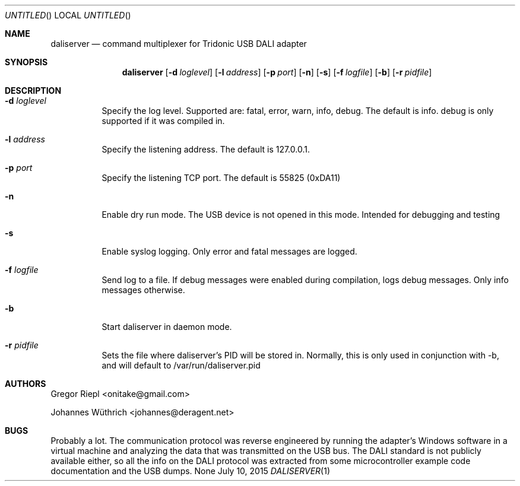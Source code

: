 .Dd July 10, 2015
.Os None
.Dt DALISERVER 1
.Sh NAME
.Nm daliserver
.Nd command multiplexer for Tridonic USB DALI adapter
.Sh SYNOPSIS
.Nm daliserver
.Op Fl d Ar loglevel
.Op Fl l Ar address
.Op Fl p Ar port
.Op Fl n
.Op Fl s
.Op Fl f Ar logfile
.Op Fl b
.Op Fl r Ar pidfile
.Sh DESCRIPTION
.Bl -tag
.It Fl d Ar loglevel
Specify the log level. Supported are: fatal, error, warn, info, debug.
The default is info. debug is only supported if it was compiled in.
.It Fl l Ar address
Specify the listening address. The default is 127.0.0.1.
.It Fl p Ar port
Specify the listening TCP port. The default is 55825 (0xDA11)
.It Fl n
Enable dry run mode. The USB device is not opened in this mode.
Intended for debugging and testing
.It Fl s
Enable syslog logging. Only error and fatal messages are logged.
.It Fl f Ar logfile
Send log to a file. If debug messages were enabled during compilation, logs
debug messages. Only info messages otherwise.
.It Fl b
Start daliserver in daemon mode.
.It Fl r Ar pidfile
Sets the file where daliserver's PID will be stored in. Normally, this is
only used in conjunction with -b, and will default to /var/run/daliserver.pid
.El
.Sh AUTHORS
.Bl -item
.It
Gregor Riepl <onitake@gmail.com>
.It
Johannes Wüthrich <johannes@deragent.net>
.El
.Sh BUGS
Probably a lot. The communication protocol was reverse engineered by
running the adapter's Windows software in a virtual machine and analyzing
the data that was transmitted on the USB bus. The DALI standard is not
publicly available either, so all the info on the DALI protocol was
extracted from some microcontroller example code documentation and the USB
dumps.
